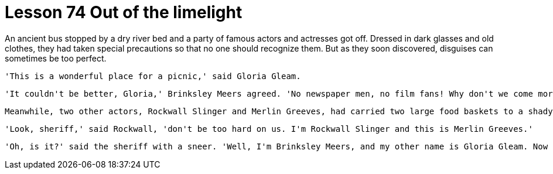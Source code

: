 = Lesson 74 Out of the limelight

An ancient bus stopped by a dry river bed and a party of famous actors and actresses got off. Dressed in dark glasses and old clothes, they had taken special precautions so that no one should recognize them. But as they soon discovered, disguises can sometimes be too perfect.

  'This is a wonderful place for a picnic,' said Gloria Gleam.

  'It couldn't be better, Gloria,' Brinksley Meers agreed. 'No newspaper men, no film fans! Why don't we come more often?'

  Meanwhile, two other actors, Rockwall Slinger and Merlin Greeves, had carried two large food baskets to a shady spot under some trees. When they had all made themselves comfortable, a stranger appeared. He looked very angry. 'Now you get out of here, all of you!' he shouted. 'I'm sheriff here. Do you see that notice? It says "No Camping" -- in case you can't read!'

  'Look, sheriff,' said Rockwall, 'don't be too hard on us. I'm Rockwall Slinger and this is Merlin Greeves.'

  'Oh, is it?' said the sheriff with a sneer. 'Well, I'm Brinksley Meers, and my other name is Gloria Gleam. Now you get out of here fast!'